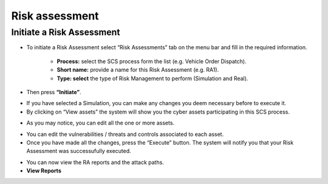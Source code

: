 Risk assessment 
========

Initiate a Risk Assessment
--------

- To initiate a Risk Assessment select “Risk Assessments” tab on the menu bar and fill in the required information.
          
          -   **Process:** select the SCS process form the list (e.g. Vehicle Order Dispatch).
             
          -   **Short name:** provide a name for this Risk Assessment (e.g. RA1).
             
          -   **Type: select** the type of Risk Management to perform (Simulation and Real).

- Then press **“Initiate”**.

.. image:: assets/ra1.png

- If you have selected a Simulation, you can make any changes you deem necessary before to execute it.

- By clicking on “View assets” the system will show you the cyber assets participating in this SCS process. 

.. image:: assets/ra2.jpg

- As you may notice, you can edit all the one or more assets.

.. image:: assets/ra3.png


- You can edit the vulnerabilities / threats and controls associated to each asset.


- Once you have made all the changes, press the “Execute” button. The system will notify you that your Risk Assessment was successufully executed.

.. image:: assets/ra4.png

- You can now view the RA reports and the attack paths.

- **View Reports**


